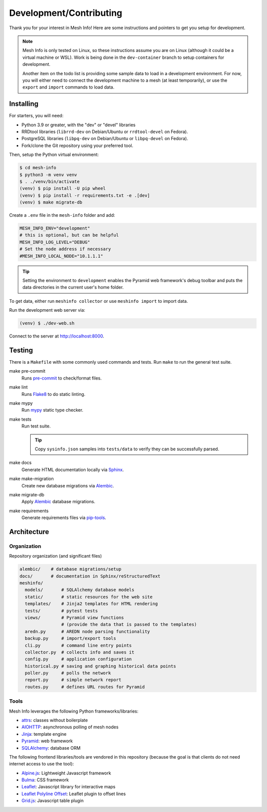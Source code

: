 Development/Contributing
========================

Thank you for your interest in Mesh Info!
Here are some instructions and pointers to get you setup for development.

.. note::

    Mesh Info is only tested on Linux,
    so these instructions assume you are on Linux
    (although it could be a virtual machine or WSL).
    Work is being done in the ``dev-container`` branch to setup containers for development.

    Another item on the todo list is providing some sample data to load in a development environment.
    For now, you will either need to connect the development machine to a mesh (at least temporarily),
    or use the ``export`` and ``import`` commands to load data.

Installing
----------

For starters, you will need:

* Python 3.9 or greater, with the "dev" or "devel" libraries
* RRDtool libraries (``librrd-dev`` on Debian/Ubuntu or ``rrdtool-devel`` on Fedora).
* PostgreSQL libraries (``libpq-dev`` on Debian/Ubuntu or ``libpq-devel`` on Fedora).
* Fork/clone the Git repository using your preferred tool.

Then, setup the Python virtual environment:

.. code-block:: console

    $ cd mesh-info
    $ python3 -m venv venv
    $ . ./venv/bin/activate
    (venv) $ pip install -U pip wheel
    (venv) $ pip install -r requirements.txt -e .[dev]
    (venv) $ make migrate-db

Create a ``.env`` file in the ``mesh-info`` folder and add:

.. code-block:: ini

    MESH_INFO_ENV="development"
    # this is optional, but can be helpful
    MESH_INFO_LOG_LEVEL="DEBUG"
    # Set the node address if necessary
    #MESH_INFO_LOCAL_NODE="10.1.1.1"

.. tip::

    Setting the environment to ``development`` enables the Pyramid web framework's debug toolbar
    and puts the data directories in the current user's home folder.

To get data, either run ``meshinfo collector``
or use ``meshinfo import`` to import data.

Run the development web server via:

.. code-block:: console

   (venv) $ ./dev-web.sh

Connect to the server at http://localhost:8000.


Testing
-------

There is a ``Makefile`` with some commonly used commands and tests.
Run ``make`` to run the general test suite.

make pre-commit
   Runs `pre-commit <https://pre-commit.com/>`_ to check/format files.

make lint
   Runs `Flake8 <https://flake8.pycqa.org/en/latest/index.html>`_ to do static linting.

make mypy
   Run `mypy <http://mypy-lang.org/>`_ static type checker.

make tests
   Run test suite.

   .. tip::

      Copy ``sysinfo.json`` samples into ``tests/data`` to verify they can be successfully parsed.

make docs
   Generate HTML documentation locally via `Sphinx <https://www.sphinx-doc.org/>`_.

make make-migration
   Create new database migrations via `Alembic <https://alembic.sqlalchemy.org/>`_.

make migrate-db
   Apply `Alembic <https://alembic.sqlalchemy.org/>`_ database migrations.

make requirements
   Generate requirements files via `pip-tools <https://pypi.org/project/pip-tools/>`_.


Architecture
------------

Organization
^^^^^^^^^^^^

Repository organization (and significant files)

.. code-block::

    alembic/    # database migrations/setup
    docs/       # documentation in Sphinx/reStructuredText
    meshinfo/
      models/       # SQLAlchemy database models
      static/       # static resources for the web site
      templates/    # Jinja2 templates for HTML rendering
      tests/        # pytest tests
      views/        # Pyramid view functions
                    # (provide the data that is passed to the templates)
      aredn.py      # AREDN node parsing functionality
      backup.py     # import/export tools
      cli.py        # command line entry points
      collector.py  # collects info and saves it
      config.py     # application configuration
      historical.py # saving and graphing historical data points
      poller.py     # polls the network
      report.py     # simple network report
      routes.py     # defines URL routes for Pyramid

Tools
^^^^^

Mesh Info leverages the following Python frameworks/libraries:

* `attrs <https://www.attrs.org/en/stable/>`_:
  classes without boilerplate
* `AIOHTTP <https://docs.aiohttp.org/en/stable/>`_:
  asynchronous polling of mesh nodes
* `Jinja <https://jinja.palletsprojects.com/>`_:
  template engine
* `Pyramid <https://trypyramid.com/>`_:
  web framework
* `SQLAlchemy <https://www.sqlalchemy.org/>`_:
  database ORM

The following frontend libraries/tools are vendored in this repository
(because the goal is that clients do not need internet access to use the tool):

* `Alpine.js <https://alpinejs.dev/>`_:
  Lightweight Javascript framework
* `Bulma <https://bulma.io/>`_:
  CSS framework
* `Leaflet <https://leafletjs.com/>`_:
  Javascript library for interactive maps
* `Leaflet Polyline Offset <https://github.com/bbecquet/Leaflet.PolylineOffset>`_:
  Leaflet plugin to offset lines
* `Grid.js <https://gridjs.io/>`_:
  Javascript table plugin
